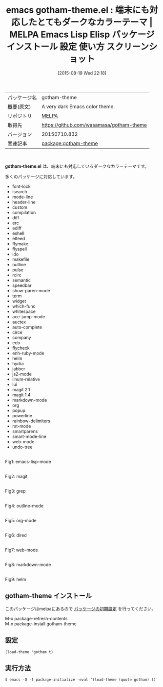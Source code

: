 #+BLOG: rubikitch
#+POSTID: 1909
#+DATE: [2015-08-19 Wed 22:18]
#+PERMALINK: gotham-theme
#+OPTIONS: toc:nil num:nil todo:nil pri:nil tags:nil ^:nil \n:t -:nil
#+ISPAGE: nil
#+DESCRIPTION:
# (progn (erase-buffer)(find-file-hook--org2blog/wp-mode))
#+BLOG: rubikitch
#+CATEGORY: Emacs, theme
#+EL_PKG_NAME: gotham-theme
#+EL_TAGS: emacs, %p, %p.el, emacs lisp %p, elisp %p, emacs %f %p, emacs %p 使い方, emacs %p 設定, emacs パッケージ %p, emacs %p スクリーンショット, color-theme, カラーテーマ
#+EL_TITLE: Emacs Lisp Elisp パッケージ インストール 設定 使い方 スクリーンショット
#+EL_TITLE0: 端末にも対応したとてもダークなカラーテーマ
#+EL_URL: 
#+begin: org2blog
#+DESCRIPTION: MELPAのEmacs Lispパッケージgotham-themeの紹介
#+MYTAGS: package:gotham-theme, emacs 使い方, emacs コマンド, emacs, gotham-theme, gotham-theme.el, emacs lisp gotham-theme, elisp gotham-theme, emacs melpa gotham-theme, emacs gotham-theme 使い方, emacs gotham-theme 設定, emacs パッケージ gotham-theme, emacs gotham-theme スクリーンショット, color-theme, カラーテーマ
#+TAGS: package:gotham-theme, emacs 使い方, emacs コマンド, emacs, gotham-theme, gotham-theme.el, emacs lisp gotham-theme, elisp gotham-theme, emacs melpa gotham-theme, emacs gotham-theme 使い方, emacs gotham-theme 設定, emacs パッケージ gotham-theme, emacs gotham-theme スクリーンショット, color-theme, カラーテーマ, Emacs, theme, gotham-theme.el
#+TITLE: emacs gotham-theme.el : 端末にも対応したとてもダークなカラーテーマ | MELPA Emacs Lisp Elisp パッケージ インストール 設定 使い方 スクリーンショット
#+BEGIN_HTML
<table>
<tr><td>パッケージ名</td><td>gotham-theme</td></tr>
<tr><td>概要(原文)</td><td>A very dark Emacs color theme.</td></tr>
<tr><td>リポジトリ</td><td><a href="http://melpa.org/">MELPA</a></td></tr>
<tr><td>取得先</td><td><a href="https://github.com/wasamasa/gotham-theme">https://github.com/wasamasa/gotham-theme</a></td></tr>
<tr><td>バージョン</td><td>20150710.832</td></tr>
<tr><td>関連記事</td><td><a href="http://rubikitch.com/tag/package:gotham-theme/">package:gotham-theme</a> </td></tr>
</table>
<br />
#+END_HTML
*gotham-theme.el* は、端末にも対応しているダークなカラーテーマです。

# (save-window-excursion (async-shell-command "urxvt -e emacs-test -nw -eval '(load-theme (quote gotham) t)'"))
多くのパッケージに対応しています。
- font-lock
- isearch
- mode-line
- header-line
- custom
- compilation
- diff
- erc
- ediff
- eshell
- elfeed
- flymake
- flyspell
- ido
- makefile
- outline
- pulse
- rcirc
- semantic
- speedbar
- show-paren-mode
- term
- widget
- which-func
- whitespace
- ace-jump-mode
- auctex
- auto-complete
- circe
- company
- ecb
- flycheck
- enh-ruby-mode
- helm
- hydra
- jabber
- js2-mode
- linum-relative
- lui
- magit 2.1
- magit 1.4
- markdown-mode
- org
- popup
- powerline
- rainbow-delimiters
- rst-mode
- smartparens
- smart-mode-line
- web-mode
- undo-tree

# (progn (forward-line 1)(shell-command "screenshot-time.rb org_theme_template" t))
#+ATTR_HTML: :width 480
[[file:/r/sync/screenshots/20150819222117.png]]
Fig1: emacs-lisp-mode

#+ATTR_HTML: :width 480
[[file:/r/sync/screenshots/20150819222122.png]]
Fig2: magit

#+ATTR_HTML: :width 480
[[file:/r/sync/screenshots/20150819222125.png]]
Fig3: grep

#+ATTR_HTML: :width 480
[[file:/r/sync/screenshots/20150819222128.png]]
Fig4: outline-mode

#+ATTR_HTML: :width 480
[[file:/r/sync/screenshots/20150819222132.png]]
Fig5: org-mode

#+ATTR_HTML: :width 480
[[file:/r/sync/screenshots/20150819222136.png]]
Fig6: dired

#+ATTR_HTML: :width 480
[[file:/r/sync/screenshots/20150819222141.png]]
Fig7: web-mode

#+ATTR_HTML: :width 480
[[file:/r/sync/screenshots/20150819222145.png]]
Fig8: markdown-mode

#+ATTR_HTML: :width 480
[[file:/r/sync/screenshots/20150819222151.png]]
Fig9: helm
** gotham-theme インストール
このパッケージはmelpaにあるので [[http://rubikitch.com/package-initialize][パッケージの初期設定]] を行ってください。

M-x package-refresh-contents
M-x package-install gotham-theme


#+end:
** 概要                                                             :noexport:
*gotham-theme.el* は、端末にも対応しているダークなカラーテーマです。

# (save-window-excursion (async-shell-command "urxvt -e emacs-test -nw -eval '(load-theme (quote gotham) t)'"))
多くのパッケージに対応しています。
- font-lock
- isearch
- mode-line
- header-line
- custom
- compilation
- diff
- erc
- ediff
- eshell
- elfeed
- flymake
- flyspell
- ido
- makefile
- outline
- pulse
- rcirc
- semantic
- speedbar
- show-paren-mode
- term
- widget
- which-func
- whitespace
- ace-jump-mode
- auctex
- auto-complete
- circe
- company
- ecb
- flycheck
- enh-ruby-mode
- helm
- hydra
- jabber
- js2-mode
- linum-relative
- lui
- magit 2.1
- magit 1.4
- markdown-mode
- org
- popup
- powerline
- rainbow-delimiters
- rst-mode
- smartparens
- smart-mode-line
- web-mode
- undo-tree

# (progn (forward-line 1)(shell-command "screenshot-time.rb org_theme_template" t))
#+ATTR_HTML: :width 480
[[file:/r/sync/screenshots/20150819222117.png]]
Fig10: emacs-lisp-mode

#+ATTR_HTML: :width 480
[[file:/r/sync/screenshots/20150819222122.png]]
Fig11: magit

#+ATTR_HTML: :width 480
[[file:/r/sync/screenshots/20150819222125.png]]
Fig12: grep

#+ATTR_HTML: :width 480
[[file:/r/sync/screenshots/20150819222128.png]]
Fig13: outline-mode

#+ATTR_HTML: :width 480
[[file:/r/sync/screenshots/20150819222132.png]]
Fig14: org-mode

#+ATTR_HTML: :width 480
[[file:/r/sync/screenshots/20150819222136.png]]
Fig15: dired

#+ATTR_HTML: :width 480
[[file:/r/sync/screenshots/20150819222141.png]]
Fig16: web-mode

#+ATTR_HTML: :width 480
[[file:/r/sync/screenshots/20150819222145.png]]
Fig17: markdown-mode

#+ATTR_HTML: :width 480
[[file:/r/sync/screenshots/20150819222151.png]]
Fig18: helm

** 設定
#+BEGIN_SRC fundamental
(load-theme 'gotham t)
#+END_SRC

** 実行方法
#+BEGIN_EXAMPLE
$ emacs -Q -f package-initialize -eval '(load-theme (quote gotham) t)'
#+END_EXAMPLE

# (progn (forward-line 1)(shell-command "screenshot-time.rb org_template" t))
